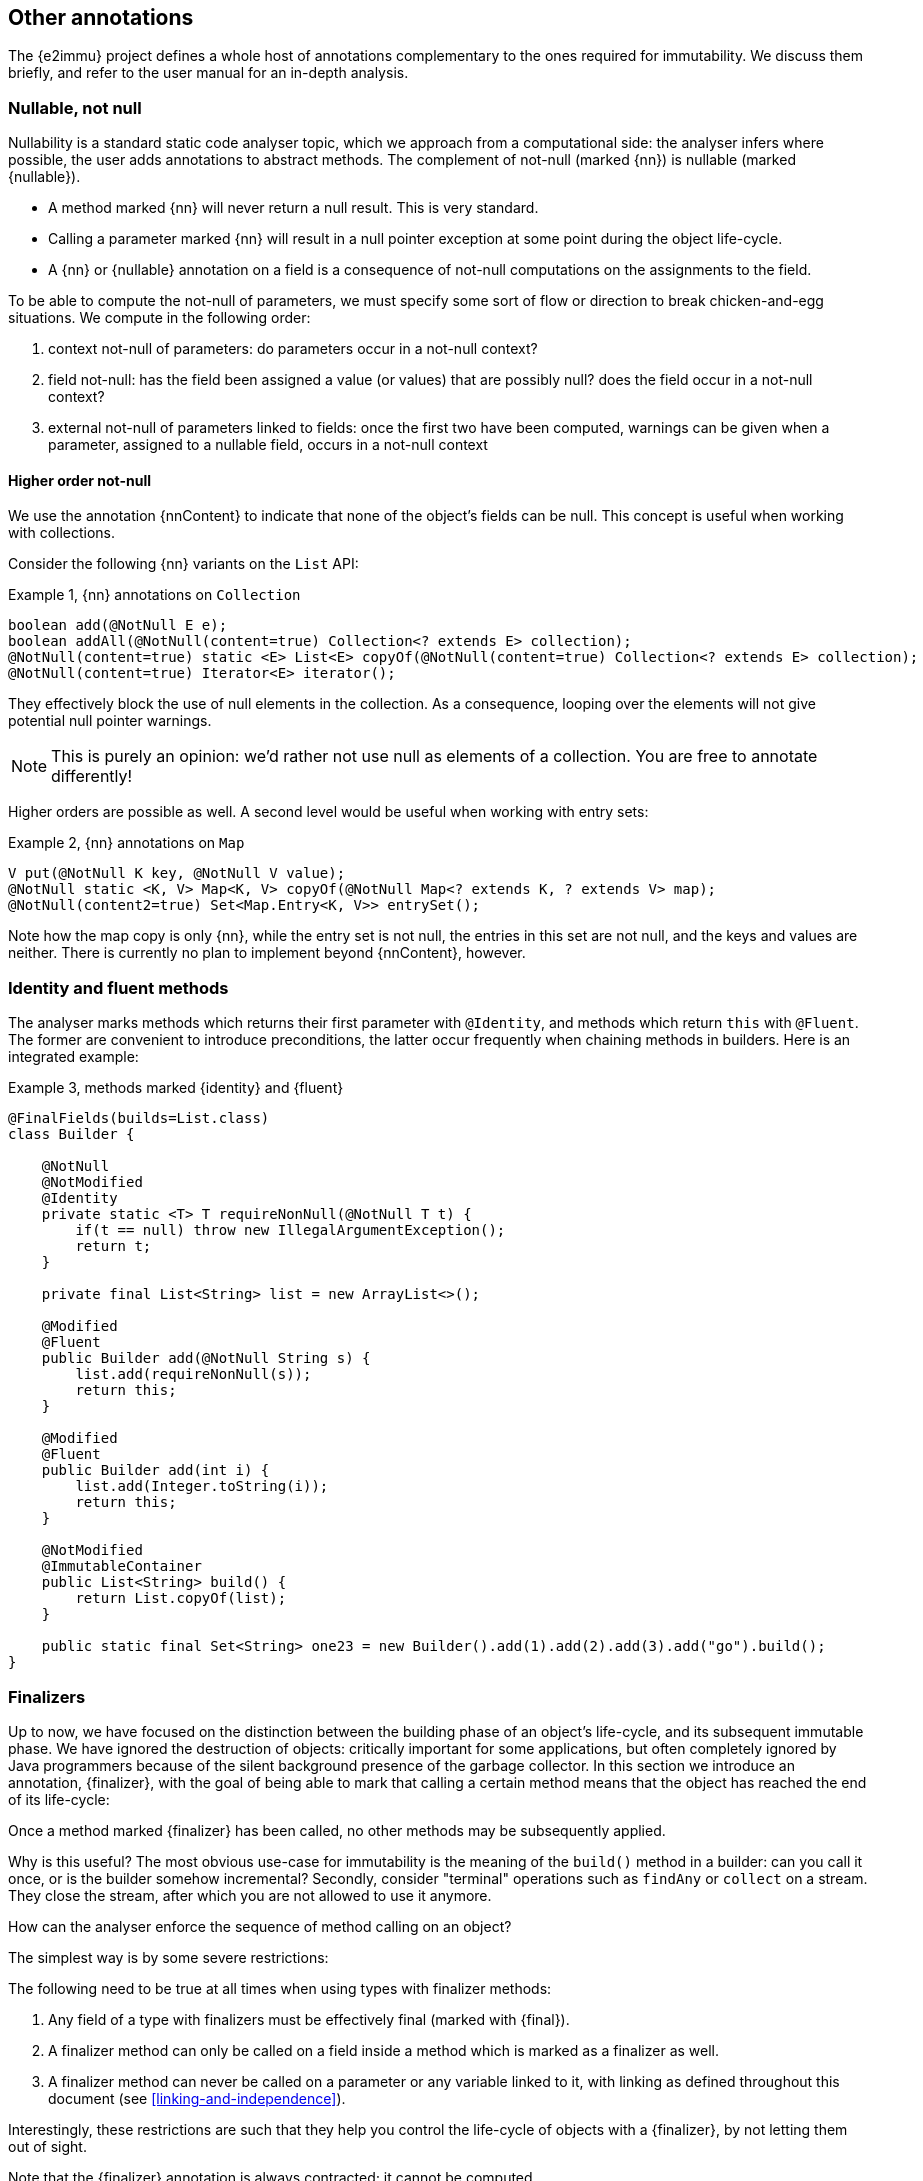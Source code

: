 == Other annotations

The {e2immu} project defines a whole host of annotations complementary to the ones required for immutability.
We discuss them briefly, and refer to the user manual for an in-depth analysis.

[#nullable-section]
=== Nullable, not null

Nullability is a standard static code analyser topic, which we approach from a computational side: the analyser
infers where possible, the user adds annotations to abstract methods.
The complement of not-null (marked {nn}) is nullable (marked {nullable}).

* A method marked {nn} will never return a null result.
This is very standard.
* Calling a parameter marked {nn} will result in a null pointer exception at some point during the object life-cycle.
* A {nn} or {nullable} annotation on a field is a consequence of not-null computations on the assignments to the field.

To be able to compute the not-null of parameters, we must specify some sort of flow or direction to break
chicken-and-egg situations.
We compute in the following order:

. context not-null of parameters: do parameters occur in a not-null context?
. field not-null: has the field been assigned a value (or values) that are possibly null? does the field
occur in a not-null context?
. external not-null of parameters linked to fields: once the first two have been computed, warnings can be given
when a parameter, assigned to a nullable field, occurs in a not-null context

==== Higher order not-null

We use the annotation {nnContent} to indicate that none of the object's fields can be null.
This concept is useful when working with collections.

Consider the following {nn} variants on the `List` API:

.Example {counter:example}, {nn} annotations on `Collection`
[source,java]
----
boolean add(@NotNull E e);
boolean addAll(@NotNull(content=true) Collection<? extends E> collection);
@NotNull(content=true) static <E> List<E> copyOf(@NotNull(content=true) Collection<? extends E> collection);
@NotNull(content=true) Iterator<E> iterator();
----

They effectively block the use of null elements in the collection.
As a consequence, looping over the elements will not give potential null pointer warnings.

NOTE: This is purely an opinion: we'd rather not use null as elements of a collection.
You are free to annotate differently!

Higher orders are possible as well.
A second level would be useful when working with entry sets:

.Example {counter:example}, {nn} annotations on `Map`
[source,java]
----
V put(@NotNull K key, @NotNull V value);
@NotNull static <K, V> Map<K, V> copyOf(@NotNull Map<? extends K, ? extends V> map);
@NotNull(content2=true) Set<Map.Entry<K, V>> entrySet();
----

Note how the map copy is only {nn}, while the entry set is not null, the entries in this set are not null,
and the keys and values are neither.
There is currently no plan to implement beyond {nnContent}, however.

[#identity-and-fluent]
=== Identity and fluent methods

The analyser marks methods which returns their first parameter with `@Identity`, and methods which return
`this` with `@Fluent`.
The former are convenient to introduce preconditions, the latter occur frequently when chaining methods in builders.
Here is an integrated example:

.Example {counter:example}, methods marked {identity} and {fluent}
[source,java]
----
@FinalFields(builds=List.class)
class Builder {

    @NotNull
    @NotModified
    @Identity
    private static <T> T requireNonNull(@NotNull T t) {
        if(t == null) throw new IllegalArgumentException();
        return t;
    }

    private final List<String> list = new ArrayList<>();

    @Modified
    @Fluent
    public Builder add(@NotNull String s) {
        list.add(requireNonNull(s));
        return this;
    }

    @Modified
    @Fluent
    public Builder add(int i) {
        list.add(Integer.toString(i));
        return this;
    }

    @NotModified
    @ImmutableContainer
    public List<String> build() {
        return List.copyOf(list);
    }

    public static final Set<String> one23 = new Builder().add(1).add(2).add(3).add("go").build();
}
----

[#finalizers]
=== Finalizers

Up to now, we have focused on the distinction between the building phase of an object's life-cycle, and its
subsequent immutable phase.
We have ignored the destruction of objects: critically important for some applications, but often completely
ignored by Java programmers because of the silent background presence of the garbage collector.
In this section we introduce an annotation, {finalizer}, with the goal of being able to mark that calling a
certain method means that the object has reached the end of its life-cycle:

****
Once a method marked {finalizer} has been called, no other methods may be subsequently applied.
****

Why is this useful?
The most obvious use-case for immutability is the meaning of the `build()` method in a builder: can you call it once,
or is the builder somehow incremental?
Secondly, consider "terminal" operations such as `findAny` or `collect` on a stream. They close the stream,
after which you are not allowed to use it anymore.

How can the analyser enforce the sequence of method calling on an object?

The simplest way is by some severe restrictions:

****
The following need to be true at all times when using types with finalizer methods:

. Any field of a type with finalizers must be effectively final (marked with {final}).
. A finalizer method can only be called on a field inside a method which is marked as a finalizer as well.
. A finalizer method can never be called on a parameter or any variable linked to it, with linking as defined throughout this document (see <<linking-and-independence>>).
****

Interestingly, these restrictions are such that they help you control the life-cycle of objects with a {finalizer}, by not letting them out of sight.

Note that the {finalizer} annotation is always contracted; it cannot be computed.

Let us start from the following example, using <<support-eventuallyfinal>>:

.Example {counter:example}, a type with a {finalizer} method
[source,java]
----
class ExampleWithFinalizer {
    @BeforeMark
    private final EventuallyFinal<String> data = new EventuallyFinal<>();

    @Fluent
    public ExampleWithFinalizer set(String string) {
        data.setVariable(string);
        return this;
    }

    @Fluent
    public ExampleWithFinalizer doSomething() {
        System.out.println(data.toString());
        return this;
    }

    @Finalizer
    @BeforeMark
    public EventuallyFinal<String> getData() {
        return data;
    }
}
----

Using {fluent} methods to go from construction to finalizer is definitely allowed according to the rules:

.Example {counter:example}, calling the finalizer method
[source,java]
----
@ImmutableContainer
public static EventuallyFinal<String> fluent() {
    EventuallyFinal<String> d = new ExampleWithFinalizer()
        .set("a").doSomething().set("b").doSomething().getData();
    d.setFinal("x");
    return d;
}
----

Passing on these objects as arguments is permitted, but the recipient should not call the finalizer.
Actually, given our strong preference for containers, the recipient should not even modify the object!
Consider:

.Example {counter:example}, illegal call
[source,java]
----
@ImmutableContainer
public static EventuallyFinal<String> stepWise() {
    ExampleWithFinalizer ex = new ExampleWithFinalizer();
    ex.set("a");
    ex.doSomething();
    ex.set("b");
    doSthElse(ex); // <1>
    EventuallyFinal<String> d = ex.getData();
    d.setFinal("x");
    return d;
}

private static void doSthElse(@NotModified ExampleWithFinalizer ex) {
    ex.doSomething(); // <2>
}
----

<1> here we pass on the object
<2> forbidden to call the finalizer; other methods allowed.

Rules 1 and 2 allow you to store a finalizer type inside a field, but only when finalization is attached to the destruction of the holding type.
Examples follow immediately, in the context of the {beforeMark} annotation.

==== Processors and finishers

It is worth observing that finalizers play well with the {beforeMark} annotation.
They allow us to introduce the concepts of _processors_ and _finishers_ for eventually immutable types in their _before_ state.

The purpose of a _processor_ is to receive an object in the {beforeMark} state, hold it, use a lot of temporary data in the meantime, and then release it again, modified but still in the {beforeMark} state.

.Example {counter:example}, conceptual example of a processor
[source,java]
----
class Processor {
    private int count; // <1>

    @BeforeMark // <2>
    private final EventuallyFinal<String> eventuallyFinal;

    public Processor(@BeforeMark EventuallyFinal<String> eventuallyFinal) {
        this.eventuallyFinal = eventuallyFinal;
    }

    public void set(String s) { // <3>
        eventuallyFinal.setVariable(s);
        count++;
    }

    @Finalizer
    @BeforeMark // <4>
    public EventuallyFinal<String> done(String last) {
        eventuallyFinal.setVariable(last + "; tried " + count);
        return eventuallyFinal;
    }
}
----

<1> symbolises the temporary data to be destroyed after processing
<2> the field is private, not passed on, no {mark} method is called on it, and it is exposed only in a {finalizer}
<3> symbolises the modifications that act as processing
<4> the result of processing: an eventually immutable object in the same initial state.

The purpose of a _finisher_ is to receive an object in the {beforeMark} state, and return it in the final state.
In the meantime, it gets modified (finished), while there is other temporary data around.
Once the final state is reached, the analyser guarantees that the temporary data is destroyed by severely limiting the scope of the finisher object.

.Example {counter:example}, conceptual example of finisher
[source,java]
----
class Finisher {
    private int count; //<1>

    @BeforeMark // <2>
    private final EventuallyFinal<String> eventuallyFinal;

    public Finisher(@BeforeMark EventuallyFinal<String> eventuallyFinal) {
        this.eventuallyFinal = eventuallyFinal;
    }

    @Modified
    public void set(String s) { // <3>
        eventuallyFinal.setVariable(s);
        count++;
    }

    @Finalizer
    @ImmutableContainer // <4>
    public EventuallyFinal<String> done(String last) {
        eventuallyFinal.setFinal(last + "; tried " + count);
        return eventuallyFinal;
    }
}
----

<1> symbolises the temporary data to be destroyed.
<2> only possible because the transition occurs in a {finalizer} method
<3> symbolises the modifications that act as finishing
<4> the result of finishing: an eventually immutable object in its end-state.


=== Utility classes

We use the simple and common definition:

****
*Definition*: a *utility class* is an immutable class which cannot be instantiated.
****

These definitions imply

. a utility class has no non-static fields,
. it has a single, private, unused constructor,
. and its static fields (if it has any) are of immutable type.

=== Extension classes

In Java, many classes cannot be extended easily.
Implementations of extensions typically use a utility class with the convention that the first parameter of the
static method is the object of the extended method call:

.Example {counter:example}, an extension class
[source,java]
----
@ExtensionClass(of=String[].class)
class ExtendStringArray {
    private ExtendStringArray() { throw new UnsupportedOperationException(); }

    public static String weave(@NotModified String[] strings) {
        // generate a new string by weaving the given strings (concat 1st chars, etc.)
    }

    public static int appendEach(@Modified String[] strings, String append) {
        // append the parameter 'append' to each of the strings in the array
    }
}
----

We use the following criteria to designate a class as an extension:

****
A class is an extension class of a type `E` when

* the class is immutable;
* all non-private static methods with parameters must have a {nn} 1st parameter of type `E`, the type being extended.
There must be at least one such method;
* non-private static methods without parameters must return a value of type `E`, and must also be {nn}.
****

Static classes can be used to 'extend' closed types, as promoted by the https://www.eclipse.org/xtend/[Xtend^] project.
Immutable classes can also play the role of extension facilitators, with the additional benefit of having some
immutable data to be used as a context.

Note that extension classes will often not be {container}, since the first parameter will be {modified} in many cases.

[#singleton-classes]
=== Singleton classes

A singleton class is a class which has a mechanism to limit the creation of instances to a maximum of one.
The term 'singleton' then refers to this unique instance.

The {e2immu} analyser currently recognizes two systems for limiting the number of instances:
the creation of an instance in a single static field with a static constructor, and a precondition on a constructor
using a private static boolean field.

An example of the first strategy is:

.Example {counter:example}, first mechanism recognized to enforce a singleton
[source,java]
----
@Singleton
public class SingletonExample {

    public static final SingletonExample SINGLETON = new SingletonExample(123);

    private final int k;

    private SingletonExample(int k) {
        this.k = k;
    }

    public int multiply(int i) {
        return k * i;
    }
}
----

An example of the second strategy is:

.Example {counter:example}, second mechanism recognized to enforce a singleton
[source,java]
----
@Singleton
public class SingletonWithPrecondition {

    private final int k;
    private static boolean created;

    public SingletonWithPrecondition(int k) {
        if (created) throw new IllegalStateException();
        created = true;
        this.k = k;
    }

    public int multiply(int i) {
        return k * i;
    }
}
----


// ensure a newline at the end
